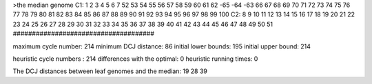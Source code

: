 >the median genome
C1: 1 2 3 4 5 6 7 52 53 54 55 56 57 58 59 60 61 62 -65 -64 -63 66 67 68 69 70 71 72 73 74 75 76 77 78 79 80 81 82 83 84 85 86 87 88 89 90 91 92 93 94 95 96 97 98 99 100 
C2: 8 9 10 11 12 13 14 15 16 17 18 19 20 21 22 23 24 25 26 27 28 29 30 31 32 33 34 35 36 37 38 39 40 41 42 43 44 45 46 47 48 49 50 51 
#####################################

maximum cycle number:	        214 	minimum DCJ distance:	         86
initial lower bounds:	        195 	initial upper bound:	        214

heuristic cycle numbers : 		       214
differences with the optimal: 		         0
heuristic running times: 		         0

The DCJ distances between leaf genomes and the median: 	        19         28         39
